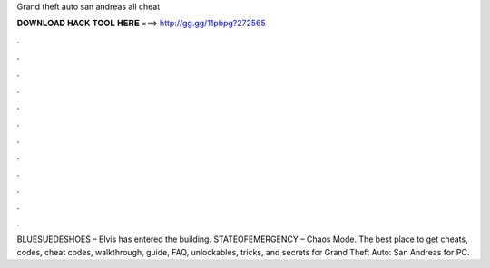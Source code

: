 Grand theft auto san andreas all cheat



𝐃𝐎𝐖𝐍𝐋𝐎𝐀𝐃 𝐇𝐀𝐂𝐊 𝐓𝐎𝐎𝐋 𝐇𝐄𝐑𝐄 ===> http://gg.gg/11pbpg?272565



.



.



.



.



.



.



.



.



.



.



.



.

BLUESUEDESHOES – Elvis has entered the building. STATEOFEMERGENCY – Chaos Mode. The best place to get cheats, codes, cheat codes, walkthrough, guide, FAQ, unlockables, tricks, and secrets for Grand Theft Auto: San Andreas for PC.

